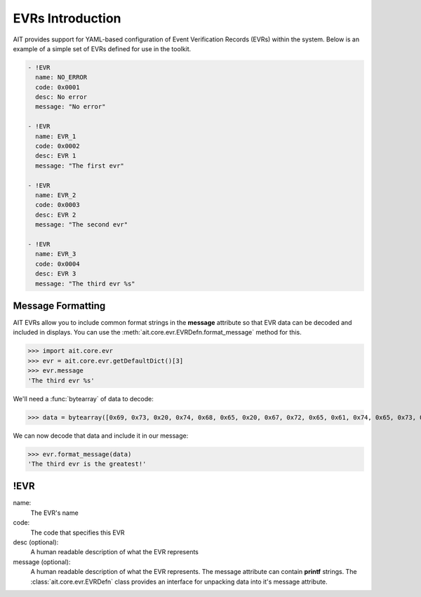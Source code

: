EVRs Introduction
=================

AIT provides support for YAML-based configuration of Event Verification Records (EVRs) within the system. Below is an example of a simple set of EVRs defined for use in the toolkit.

.. code-block:: yaml

   - !EVR
     name: NO_ERROR
     code: 0x0001
     desc: No error
     message: "No error"

   - !EVR
     name: EVR_1
     code: 0x0002
     desc: EVR 1
     message: "The first evr"

   - !EVR
     name: EVR_2
     code: 0x0003
     desc: EVR 2
     message: "The second evr"

   - !EVR
     name: EVR_3
     code: 0x0004
     desc: EVR 3
     message: "The third evr %s"

Message Formatting
------------------

AIT EVRs allow you to include common format strings in the **message** attribute so that EVR data can be decoded and included in displays. You can use the :meth:`ait.core.evr.EVRDefn.format_message` method for this.

>>> import ait.core.evr
>>> evr = ait.core.evr.getDefaultDict()[3]
>>> evr.message
'The third evr %s'

We'll need a :func:`bytearray` of data to decode:

>>> data = bytearray([0x69, 0x73, 0x20, 0x74, 0x68, 0x65, 0x20, 0x67, 0x72, 0x65, 0x61, 0x74, 0x65, 0x73, 0x74, 0x21, 0x00])

We can now decode that data and include it in our message:

>>> evr.format_message(data)
'The third evr is the greatest!'

!EVR
----

name:
    The EVR's name

code:
    The code that specifies this EVR

desc (optional):
    A human readable description of what the EVR represents

message (optional):
    A human readable description of what the EVR represents. The message attribute can contain **printf** strings. The :class:`ait.core.evr.EVRDefn` class provides an interface for unpacking data into it's message attribute.
